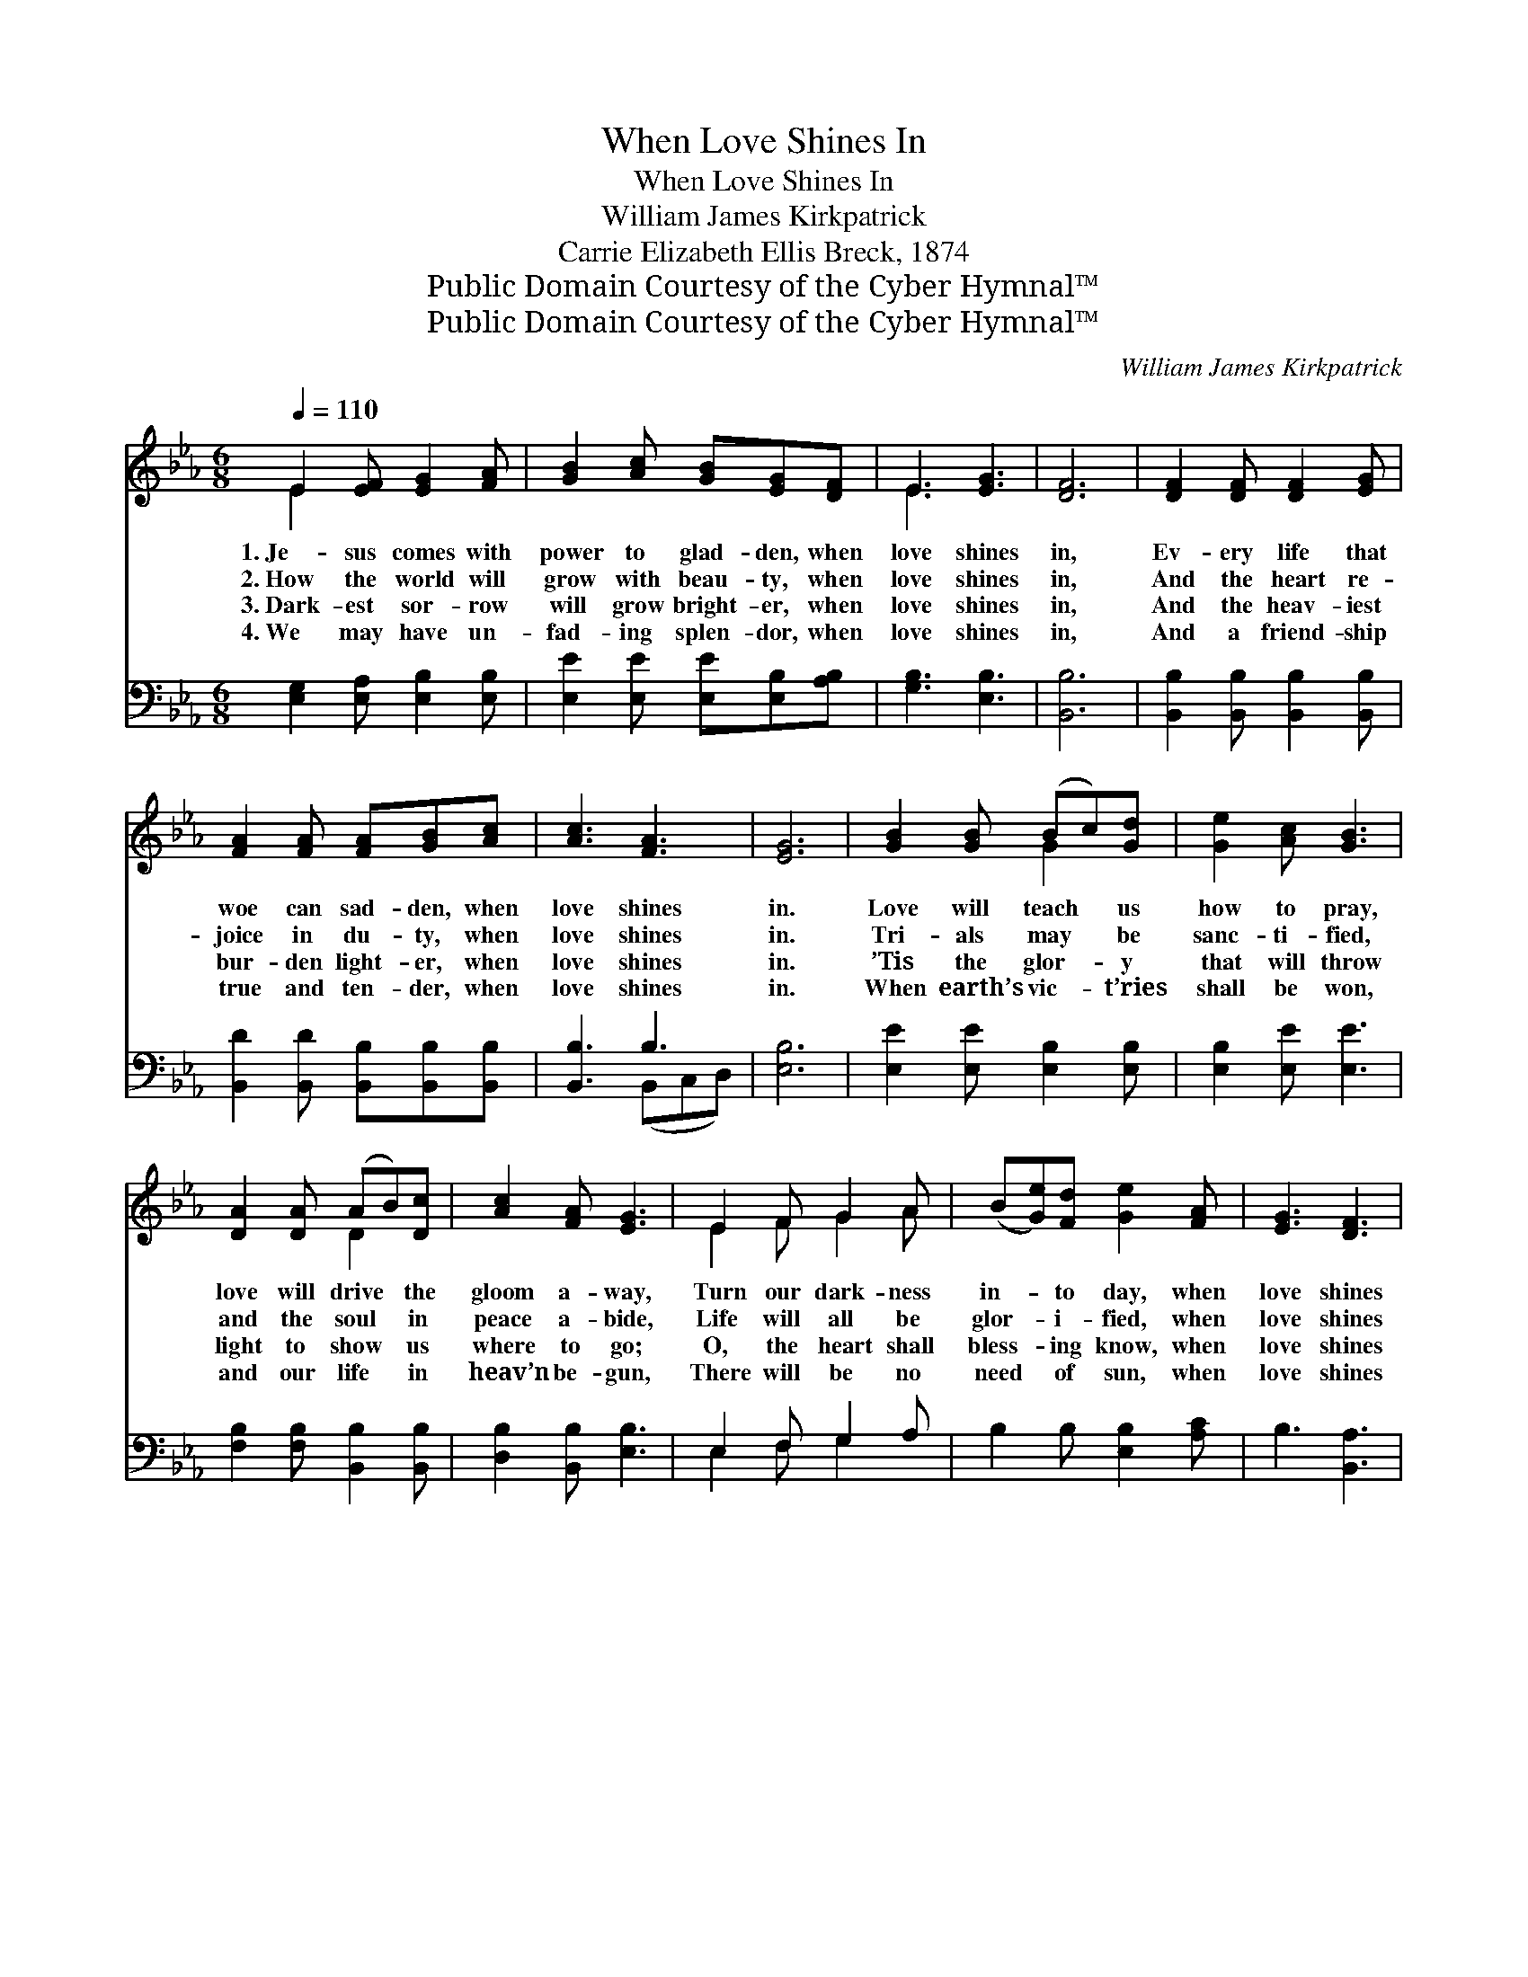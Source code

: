 X:1
T:When Love Shines In
T:When Love Shines In
T:William James Kirkpatrick
T:Carrie Elizabeth Ellis Breck, 1874
T:Public Domain Courtesy of the Cyber Hymnal™
T:Public Domain Courtesy of the Cyber Hymnal™
C:William James Kirkpatrick
Z:Public Domain
Z:Courtesy of the Cyber Hymnal™
%%score ( 1 2 ) ( 3 4 )
L:1/8
Q:1/4=110
M:6/8
K:Eb
V:1 treble 
V:2 treble 
V:3 bass 
V:4 bass 
V:1
 E2 [EF] [EG]2 [FA] | [GB]2 [Ac] [GB][EG][DF] | E3 [EG]3 | [DF]6 | [DF]2 [DF] [DF]2 [EG] | %5
w: 1.~Je- sus comes with|power to glad- den, when|love shines|in,|Ev- ery life that|
w: 2.~How the world will|grow with beau- ty, when|love shines|in,|And the heart re-|
w: 3.~Dark- est sor- row|will grow bright- er, when|love shines|in,|And the heav- iest|
w: 4.~We may have un-|fad- ing splen- dor, when|love shines|in,|And a friend- ship|
 [FA]2 [FA] [FA][GB][Ac] | [Ac]3 [FA]3 | [EG]6 | [GB]2 [GB] (Bc)[Gd] | [Ge]2 [Ac] [GB]3 | %10
w: woe can sad- den, when|love shines|in.|Love will teach * us|how to pray,|
w: joice in du- ty, when|love shines|in.|Tri- als may * be|sanc- ti- fied,|
w: bur- den light- er, when|love shines|in.|’Tis the glor- * y|that will throw|
w: true and ten- der, when|love shines|in.|When earth’s vic- * t’ries|shall be won,|
 [DA]2 [DA] (AB)[Dc] | [Ac]2 [FA] [EG]3 | E2 F G2 A | (B[Ge])[Fd] [Ge]2 [FA] | [EG]3 [DF]3 | %15
w: love will drive * the|gloom a- way,|Turn our dark- ness|in- * to day, when|love shines|
w: and the soul * in|peace a- bide,|Life will all be|glor- * i- fied, when|love shines|
w: light to show * us|where to go;|O, the heart shall|bless- * ing know, when|love shines|
w: and our life * in|heav’n be- gun,|There will be no|need * of sun, when|love shines|
 E3- E2 ||"^Refrain" [GB] | [GB]3 [EG]3 | [GB]3- [GB]2 [GB] | [Ac]3 ([EA]2 [Ac]) | [GB]3- [GB]2 z | %21
w: in. *||||||
w: in. *|When|love shines|in, * when|love shines *|in, *|
w: in. *||||||
w: in. *||||||
 [Ge]2 [Ge] (ed)[Gc] | [Ff]2 [Ff] [Ff][Fd][DB] | d3 c3 | (z [DF][EG] B3) [EFG][FA] | [EG]3 [GB]3 | %26
w: |||||
w: How the heart * is|tuned to sing- ing, when|love shines|* * * in, When|* love|
w: |||||
w: |||||
 [Ge]3- [Ge]2 [GB] | [Ac]3 ([EA]2 [Ac]) | [GB]3- [GB]2 | E2 F G2 A | B2 [Be] [Ae][Ac][FA] | %31
w: |||||
w: shines * in,|when love *|shines *|in, * Joy and|peace to o- thers bring-|
w: |||||
w: |||||
 [EG]3 [DF]3 | E6 |] %33
w: ||
w: ing, when|love|
w: ||
w: ||
V:2
 E2 x4 | x6 | E3 x3 | x6 | x6 | x6 | x6 | x6 | x3 G2 x | x6 | x3 D2 x | x6 | E2 F G2 A | x6 | x6 | %15
 E3- E2 || x | x6 | x6 | x6 | x6 | x3 G2 x | x6 | (F2 B) (A2 F) | [FB-]3 [F-A] x4 | x6 | x6 | x6 | %28
 x5 | E2 F G2 A | B2 x4 | x6 | E6 |] %33
V:3
 [E,G,]2 [E,A,] [E,B,]2 [E,B,] | [E,E]2 [E,E] [E,E][E,B,][A,B,] | [G,B,]3 [E,B,]3 | [B,,B,]6 | %4
 [B,,B,]2 [B,,B,] [B,,B,]2 [B,,B,] | [B,,D]2 [B,,D] [B,,B,][B,,B,][B,,B,] | [B,,B,]3 B,3 | %7
 [E,B,]6 | [E,E]2 [E,E] [E,B,]2 [E,B,] | [E,B,]2 [E,E] [E,E]3 | [F,B,]2 [F,B,] [B,,B,]2 [B,,B,] | %11
 [D,B,]2 [B,,B,] [E,B,]3 | E,2 F, G,2 A, | B,2 B, [E,B,]2 [A,C] | B,3 [B,,A,]3 | %15
 [E,G,]3- [E,G,]2 || E, | E,2 [E,E] [E,B,]2 [E,B,] | E3- E2 E | E2- E ([A,C]2 [A,E]) | %20
 [E,E]3- [E,E]2 z | [C,E]2 [C,C] ([C,C][D,=B,])[E,C] | [D,B,]2 [D,B,] [D,B,][D,B,][G,B,] | %23
 (B,2 F) (F2 E) | [B,,D]3- [B,,D]2 B,, x2 | E,2 [E,B,] [E,E]2 [E,E] | B,3- B,2 E | %27
 (z [A,E]) ([A,C]2 [A,E]) x | [E,E]3- [E,E]2 | E,2 F, G,2 A, | B,2 [G,_D] [A,C][A,E][A,C] | %31
 (B,2 B,) (B,2 A,) | [E,G,]6 |] %33
V:4
 x6 | x6 | x6 | x6 | x6 | x6 | x3 (B,,C,D,) | x6 | x6 | x6 | x6 | x6 | E,2 F, G,2 x | x6 | x6 | %15
 x5 || E, | E,2 x4 | E,2 E, E,2 x | x2 A, x3 | x6 | x6 | x6 | F,3 F,3 | x5 B,, x2 | E,2 x4 | %26
 (E,2 E, E,2) x | E3 A, x2 | x5 | E,2 F, G,2 A, | B,2 x4 | B,3 B,,3 | x6 |] %33

